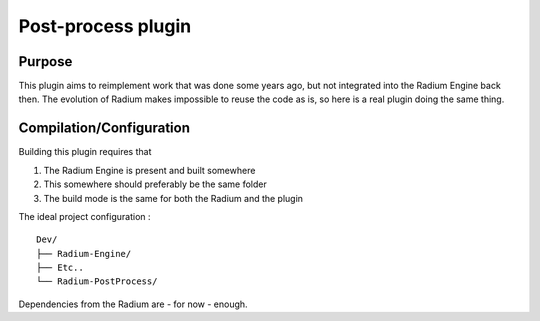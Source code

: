 ===================
Post-process plugin
===================

Purpose
=======

This plugin aims to reimplement work that was done some years ago, but not
integrated into the Radium Engine back then. The evolution of Radium makes
impossible to reuse the code as is, so here is a real plugin doing the same
thing.

Compilation/Configuration
=========================

Building this plugin requires that

1. The Radium Engine is present and built somewhere
2. This somewhere should preferably be the same folder
3. The build mode is the same for both the Radium and the plugin

The ideal project configuration : ::

    Dev/
    ├── Radium-Engine/
    ├── Etc..
    └── Radium-PostProcess/

Dependencies from the Radium are - for now - enough.

